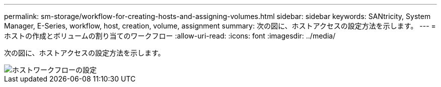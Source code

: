 ---
permalink: sm-storage/workflow-for-creating-hosts-and-assigning-volumes.html 
sidebar: sidebar 
keywords: SANtricity, System Manager, E-Series, workflow, host, creation, volume, assignment 
summary: 次の図に、ホストアクセスの設定方法を示します。 
---
= ホストの作成とボリュームの割り当てのワークフロー
:allow-uri-read: 
:icons: font
:imagesdir: ../media/


[role="lead"]
次の図に、ホストアクセスの設定方法を示します。

image::../media/sam1130-flw-hosts-create-host.gif[ホストワークフローの設定]
